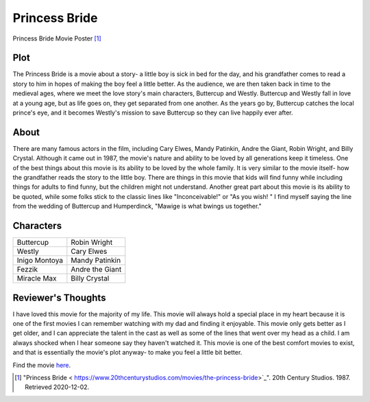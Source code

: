 Princess Bride
==============

.. image:: princessbbride.jpg

Princess Bride Movie Poster [#f1]_ 

Plot
----
The Princess Bride is a movie about a story- a little boy is sick in bed for the day, and his grandfather comes to read a story to him in hopes of making the boy feel a little better.
As the audience, we are then taken back in time to the medieval ages, where we meet the love story's main characters, Buttercup and Westly.
Buttercup and Westly fall in love at a young age, but as life goes on, they get separated from one another.
As the years go by, Buttercup catches the local prince's eye, and it becomes Westly's mission to save Buttercup so they can live happily ever after.

About
-----
There are many famous actors in the film, including Cary Elwes, Mandy Patinkin, Andre the Giant, Robin Wright, and Billy Crystal. Although it came out in 1987, the movie's nature and ability to be loved by all generations keep it timeless. One of the best things about this movie is its ability to be loved by the whole family. It is very similar to the movie itself- how the grandfather reads the story to the little boy. There are things in this movie that kids will find funny while including things for adults to find funny, but the children might not understand. Another great part about this movie is its ability to be quoted, while some folks stick to the classic lines like "Inconceivable!" or "As you wish! " I find myself saying the line from the wedding of Buttercup and Humperdinck, "Mawige is what bwings us together." 

Characters
----------

+----------------+-------------------+
| Buttercup      | Robin Wright      |
+----------------+-------------------+
| Westly         | Cary Elwes        |
+----------------+-------------------+
| Inigo Montoya  | Mandy Patinkin    |
+----------------+-------------------+
| Fezzik         | Andre the Giant   |
+----------------+-------------------+
| Miracle Max    | Billy Crystal     |
+----------------+-------------------+

Reviewer's Thoughts
-------------------
I have loved this movie for the majority of my life. This movie will always hold a special place in my heart because it is one of the first movies I can remember watching with my dad and finding it enjoyable. This movie only gets better as I get older, and I can appreciate the talent in the cast as well as some of the lines that went over my head as a child. I am always shocked when I hear someone say they haven't watched it. This movie is one of the best comfort movies to exist, and that is essentially the movie's plot anyway- to make you feel a little bit better. 

Find the movie `here <https://www.20thcenturystudios.com/movies/the-princess-bride>`_.

.. [#f1] "Princess Bride < https://www.20thcenturystudios.com/movies/the-princess-bride>`_". 20th Century Studios. 1987. Retrieved 2020-12-02. 